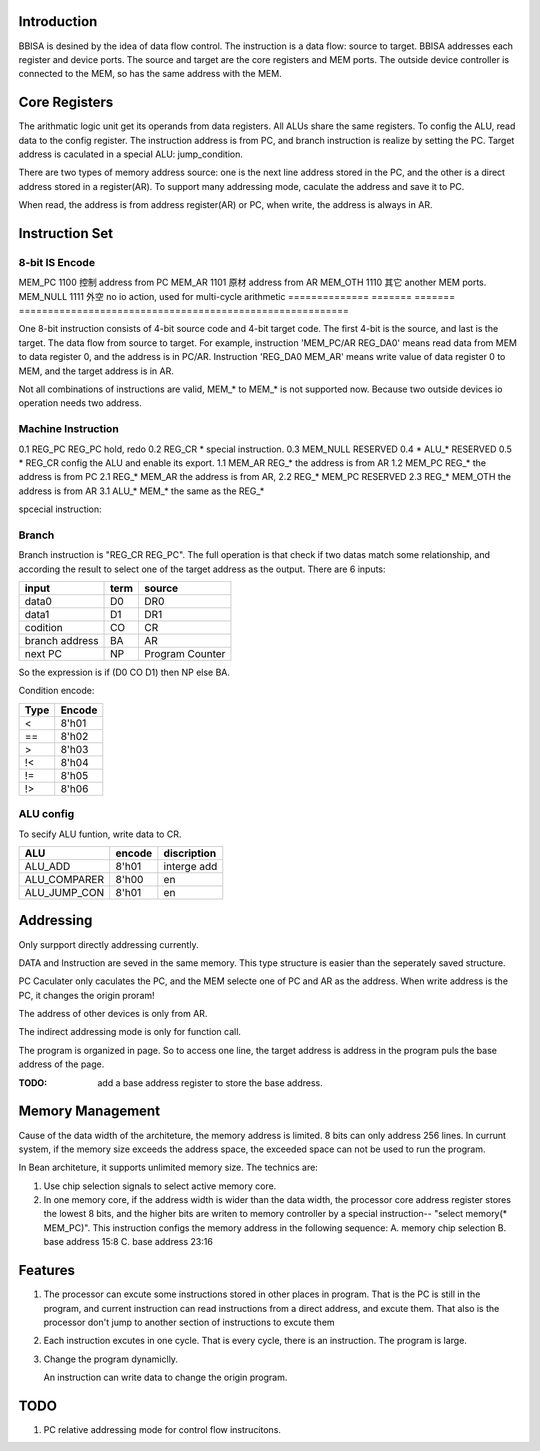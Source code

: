 Introduction
============

BBISA is desined by the idea of data flow control.
The instruction is a data flow: source to target.
BBISA addresses each register and device ports.
The source and target are the core registers and MEM ports.
The outside device controller is connected to the MEM, so has the same address with the MEM.

Core Registers
==============

The arithmatic logic unit get its operands from data registers.
All ALUs share the same registers.
To config the ALU, read data to the config register.
The instruction address is from PC, and branch instruction is realize by setting the PC.
Target address is caculated in a special ALU: jump_condition.

There are two types of memory address source:
one is the next line address stored in the PC, and
the other is a direct address stored in a register(AR).
To support many addressing mode, caculate the address and save it to PC.

When read, the address is from address register(AR) or PC,
when write, the address is always in AR.

Instruction Set
===============

8-bit IS Encode
---------------

==============  =======  =======  =========================================================
unit            encode   china    discription
==============  =======  =======  =========================================================
REG_NULL       0000     空白     zero as source, null as target.
REG_IR         0001     指令     instruction register
REG_PC         0010     程序     program counter
REG_AR         0011     地址     address register
REG_DR0        0100     第一     operand register 0
REG_DR1        0101     第二     operand register 1
REG_CR         0110     算术     config register, not export data in it.
REG_BR         0111     分支     RESERVED 【branch config (relation, not full code)】
ALU_RE          1000     结果     ALU normal result
ALU_AD          1001     例外     ALU additional result
EMPTY           1010     保留     RESERVED
EMPTY           1011     保留     RESERVED
==============  =======  =======  =========================================================
MEM_PC     1100     控制     address from PC
MEM_AR     1101     原材     address from AR
MEM_OTH        1110     其它     another MEM ports.
MEM_NULL       1111     外空     no io action, used for multi-cycle arithmetic
==============  =======  =======  =========================================================

One 8-bit instruction consists of 4-bit source code and 4-bit target code.
The first 4-bit is the source, and last is the target.
The data flow from source to target.
For example, instruction 'MEM_PC/AR REG_DA0' means read data from MEM to data register 0,
and the address is in PC/AR.
Instruction 'REG_DA0 MEM_AR' means write value of data register 0 to MEM,
and the target address is in AR.

Not all combinations of instructions are valid, MEM_* to MEM_* is not supported now.
Because two outside devices io operation needs two address.

Machine Instruction
-------------------

====  ===================  ===============================================
type  machine instruction  description
====  ===================  ===============================================
0     source target        read source and send data to target
1     MEM_* REG_*        read MEM, write register
2     REG_* MEM_*        read register, write MEM
3     ALU_*  MEM_*        write ALU result to MEM
4     REG_* REG_*        register to register
5     ALU_*  REG_*        ALU result to register
6     MEM_* MEM_*        RESERVED
====  ===================  ===============================================
0.1   REG_PC REG_PC      hold, redo 
0.2   REG_CR *            special instruction.
0.3   MEM_NULL            RESERVED
0.4   *  ALU_*             RESERVED
0.5   *  REG_CR           config the ALU and enable its export.
1.1   MEM_AR REG_*   the address is from AR
1.2   MEM_PC REG_*   the address is from PC
2.1   REG_* MEM_AR   the address is from AR, 
2.2   REG_* MEM_PC   RESERVED
2.3   REG_* MEM_OTH      the address is from AR
3.1   ALU_*  MEM_*        the same as the REG_*

spcecial instruction:

===================  ===============================================
REG_NULL REG_NULL  stop
x_x      REG_IR     read instruction
x_x      REG_PC     jump
REG_CR  REG_PC     branch
REG_DR0 REG_DR0    DR0 <=  DR0 + 1
===================  ===============================================

Branch
------

Branch instruction is "REG_CR  REG_PC".
The full operation is that check if two datas match some relationship,
and according the result to select one of the target address as the output.
There are 6 inputs:

================  ====  =================
input             term  source
================  ====  =================
data0             D0    DR0
data1             D1    DR1
codition          CO    CR
branch address    BA    AR
next PC           NP    Program Counter
================  ====  =================

So the expression is if (D0 CO D1) then NP else BA.

Condition encode:

=======  ========
Type     Encode
=======  ========
<        8'h01
==       8'h02
>        8'h03
!<       8'h04
!=       8'h05
!>       8'h06
=======  ========

ALU config
----------

To secify ALU funtion, write data to CR.

==============  =======  =========================================================
ALU             encode   discription
==============  =======  =========================================================
ALU_ADD         8'h01    interge add
ALU_COMPARER    8'h00    en
ALU_JUMP_CON    8'h01    en
==============  =======  =========================================================

Addressing 
===========

Only surpport directly addressing currently.


DATA and Instruction are seved in the same memory.
This type structure is easier than the seperately saved structure.

PC Caculater only caculates the PC,
and the MEM selecte one of PC and AR as the address.
When write address is the PC, it changes the origin proram!

The address of other devices is only from AR.

The indirect addressing mode is only for function call.

The program is organized in page.
So to access one line, the target address is address in the program puls the base address of the page.

:TODO: add a base address register to store the base address.

Memory Management
=================

Cause of the data width of the architeture, the memory address is limited.
8 bits can only address 256 lines.
In currunt system, if the memory size exceeds the address space,
the exceeded space can not be used to run the program.

In Bean architeture, it supports unlimited memory size.
The technics are:

1. Use chip selection signals to select active memory core.
2. In one memory core, if the address width is wider than the data width,
   the processor core address register stores the lowest 8 bits,
   and the higher bits are writen to memory controller by a special instruction--
   "select memory(* MEM_PC)". 
   This instruction configs the memory address in the following sequence:
   A. memory chip selection
   B. base address 15:8
   C. base address 23:16

Features
========

1. The processor can excute some instructions stored in other places in program.
   That is the PC is still in the program,
   and current instruction can read instructions from a direct address,
   and excute them.
   That also is the processor don't jump to another section of instructions to
   excute them

2. Each instruction excutes in one cycle.
   That is every cycle, there is an instruction. The program is large.
3. Change the program dynamiclly.

   An instruction can write data to change the origin program.

TODO
====

1. PC relative addressing mode for control flow instrucitons.
